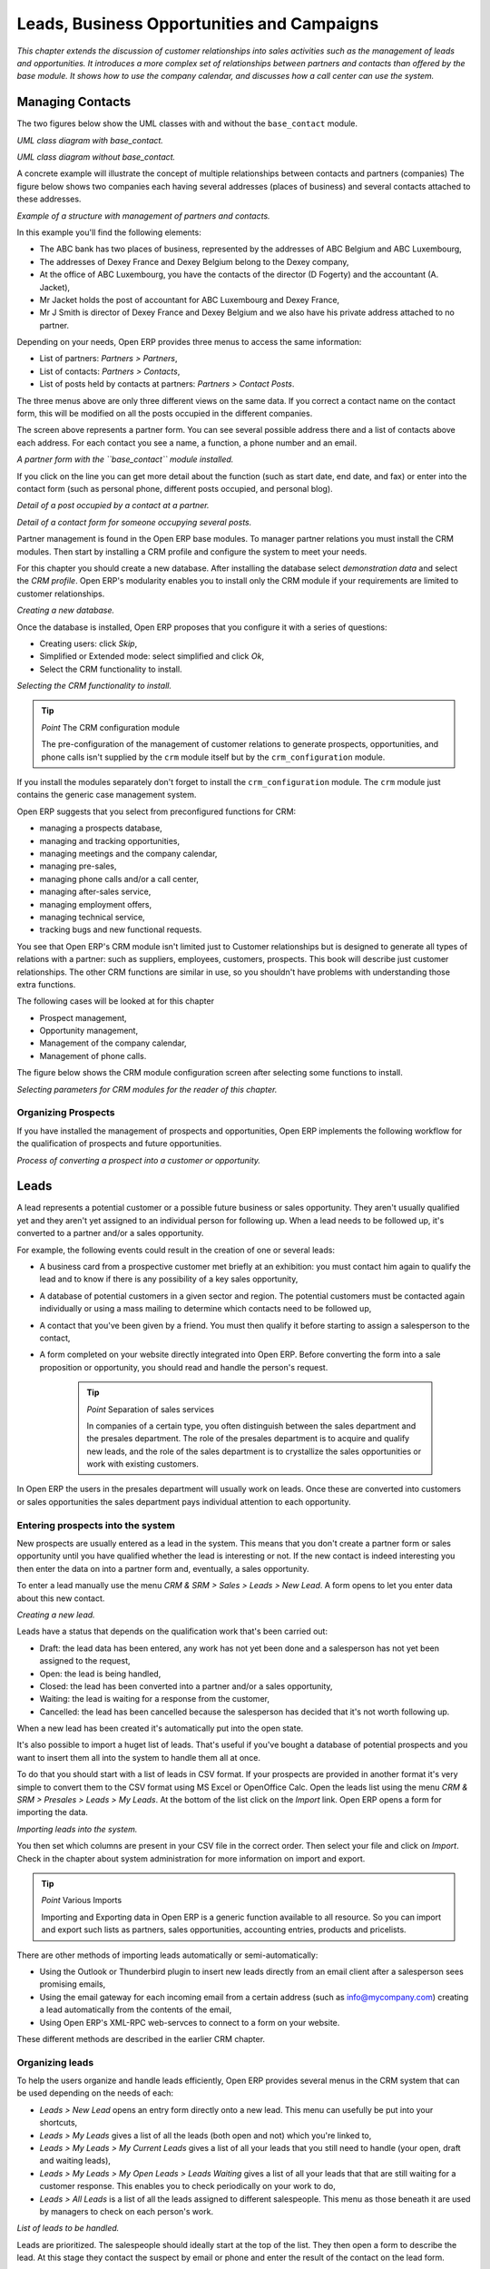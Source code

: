 
Leads, Business Opportunities and Campaigns
###########################################

*This chapter extends the discussion of customer relationships into sales activities such as the management of leads and opportunities. It introduces a more complex set of relationships between partners and contacts than offered by the base module. It shows how to use the company calendar, and discusses how a call center can use the system.*

Managing Contacts
=================

The two figures below show the UML classes with and without the ``base_contact`` module.

.. image:: images/crm_contact_with.png
    :align: center

*UML class diagram with base_contact.*

.. image:: images/crm_contact_without.png
    :align: center

*UML class diagram without base_contact.*

A concrete example will illustrate the concept of multiple relationships between contacts and partners (companies)  The figure below shows two companies each having several addresses (places of business) and several contacts attached to these addresses.

.. image:: images/crm_contact_exemple.png
    :align: center

*Example of a structure with management of partners and contacts.*

In this example you'll find the following elements:

* The ABC bank has two places of business, represented by the addresses of ABC Belgium and ABC Luxembourg,

* The addresses of Dexey France and Dexey Belgium belong to the Dexey company, 

* At the office of ABC Luxembourg, you have the contacts of the director (D Fogerty) and the accountant (A. Jacket),

* Mr Jacket holds the post of accountant for ABC Luxembourg and Dexey France,

* Mr J Smith is director of Dexey France and Dexey Belgium and we also have his private address attached to no partner.

Depending on your needs, Open ERP provides three menus to access the same information:

* List of partners: *Partners > Partners*,

* List of contacts: *Partners > Contacts*,

* List of posts held by contacts at partners: *Partners > Contact Posts*.

The three menus above are only three different views on the same data. If you correct a contact name on the contact form, this will be modified on all the posts occupied in the different companies.

The screen above represents a partner form. You can see several possible address there and a list of contacts above each address. For each contact you see a name, a function, a phone number and an email.

.. image:: images/crm_partner_contact.png
    :align: center

*A partner form with the ``base_contact`` module installed.*

If you click on the line you can get more detail about the function (such as start date, end date, and fax) or enter into the contact form (such as personal phone, different posts occupied, and personal blog).

.. image:: images/crm_partner_poste.png
    :align: center

*Detail of a post occupied by a contact at a partner.*

.. image:: images/crm_partner_contacts.png
    :align: center

*Detail of a contact form for someone occupying several posts.*

Partner management is found in the Open ERP base modules. To manager partner relations you must install the CRM modules. Then start by installing a CRM profile and configure the system to meet your needs.

For this chapter you should create a new database. After installing the database select *demonstration data* and select the *CRM profile*. Open ERP's modularity enables you to install only the CRM module if your requirements are limited to customer relationships.

.. image:: images/crm_db_init.png
    :align: center

*Creating a new database.*

Once the database is installed, Open ERP proposes that you configure it with a series of questions:

* Creating users: click *Skip*,

* Simplified or Extended mode: select simplified and click *Ok*,

* Select the CRM functionality to install.

.. image:: images/ crm_db_select.png
    :align: center

*Selecting the CRM functionality to install.*

.. tip:: *Point* The CRM configuration module

    The pre-configuration of the management of customer relations to generate prospects, opportunities, and phone calls isn't supplied by the ``crm`` module itself but by the ``crm_configuration`` module.

If you install the modules separately don't forget to install the ``crm_configuration`` module. The ``crm`` module just contains the generic case management system.

Open ERP suggests that you select from preconfigured functions for CRM:

* managing a prospects database,

* managing and tracking opportunities,

* managing meetings and the company calendar,

* managing pre-sales,

* managing phone calls and/or a call center,

* managing after-sales service,

* managing employment offers,

* managing technical service,

* tracking bugs and new functional requests.

You see that Open ERP's CRM module isn't limited just to Customer relationships but is designed to generate all types of relations with a partner: such as suppliers, employees, customers, prospects. This book will describe just customer relationships. The other CRM functions are similar in use, so you shouldn't have problems with understanding those extra functions.

The following cases will be looked at for this chapter

* Prospect management,

* Opportunity management,

* Management of the company calendar,

* Management of phone calls.

The figure below shows the CRM module configuration screen after selecting some functions to install.

.. image:: images/crm_configuration_wizard.png
    :align: center

*Selecting parameters for CRM modules for the reader of this chapter.*

Organizing Prospects
---------------------

If you have installed the management of prospects and opportunities, Open ERP implements the following workflow for the qualification of prospects and future opportunities.

.. image:: images/crm_flux.png
    :align: center

*Process of converting a prospect into a customer or opportunity.*

Leads
========

A lead represents a potential customer or a possible future business or sales opportunity. They aren't usually qualified yet and they aren't yet assigned to an individual person for following up. When a lead needs to be followed up, it's converted to a partner and/or a sales opportunity.

For example, the following events could result in the creation of one or several leads:

* A business card from a prospective customer met briefly at an exhibition: you must contact him again to qualify the lead and to know if there is any possibility of a key sales opportunity,

* A database of potential customers in a given sector and region. The potential customers must be contacted again individually or using a mass mailing to determine which contacts need to be followed up,

* A contact that you've been given by a friend. You must then qualify it before starting to assign a salesperson to the contact,

* A form completed on your website directly integrated into Open ERP. Before converting the form into a sale proposition or opportunity, you should read and handle the person's request.

    .. tip:: *Point* Separation of sales services

        In companies of a certain type, you often distinguish between the sales department and the presales department. The role of the presales department is to acquire and qualify new leads, and the role of the sales department is to crystallize the sales opportunities or work with existing customers.

In Open ERP the users in the presales department will usually work on leads. Once these are converted into customers or sales opportunities the sales department pays individual attention to each opportunity.

Entering prospects into the system
-----------------------------------

New prospects are usually entered as a lead in the system. This means that you don't create a partner form or sales opportunity until you have qualified whether the lead is interesting or not. If the new contact is indeed interesting you then enter the data on into a partner form and, eventually, a sales opportunity.

To enter a lead manually use the menu *CRM & SRM > Sales > Leads > New Lead*. A form opens to let you enter data about this new contact.

.. image:: images/crm_lead_new.png
    :align: center

*Creating a new lead.*

Leads have a status that depends on the qualification work that's been carried out:

* Draft: the lead data has been entered, any work has not yet been done and a salesperson has not yet been assigned to the request,

* Open: the lead is being handled,

* Closed: the lead has been converted into a partner and/or a sales opportunity,

* Waiting: the lead is waiting for a response from the customer,

* Cancelled: the lead has been cancelled because the salesperson has decided that it's not worth following up.

When a new lead has been created it's automatically put into the open state.

It's also possible to import a huget list of leads. That's useful if you've bought a database of potential prospects and you want to insert them all into the system to handle them all at once. 

To do that you should start with a list of leads in CSV format. If your prospects are provided in another format it's very simple to convert them to the CSV format using MS Excel or OpenOffice Calc. Open the leads list using the menu *CRM & SRM > Presales > Leads > My Leads*. At the bottom of the list click on the *Import* link. Open ERP opens a form for importing the data.

.. image:: images/crm_lead_import.png
    :align: center

*Importing leads into the system.*

You then set which columns are present in your CSV file in the correct order. Then select your file and click on *Import*. Check in the chapter about system administration for more information on import and export.

.. tip:: *Point* Various Imports

    Importing and Exporting data in Open ERP is a generic function available to all resource. So you can import and export such lists as partners, sales opportunities, accounting entries, products and pricelists.

There are other methods of importing leads automatically or semi-automatically:

* Using the Outlook or Thunderbird plugin to insert new leads directly from an email client after a salesperson sees promising emails,

* Using the email gateway for each incoming email from a certain address (such as info@mycompany.com) creating a lead automatically from the contents of the email,

* Using Open ERP's XML-RPC web-servces to connect to a form on your website.

These different methods are described in the earlier CRM chapter.

Organizing leads
-------------------

To help the users organize and handle leads efficiently, Open ERP provides several menus in the CRM system that can be used depending on the needs of each:

* *Leads > New Lead* opens an entry form directly onto a new lead. This menu can usefully be put into your shortcuts,

* *Leads > My Leads* gives a list of all the leads (both open and not) which you're linked to,

* *Leads > My Leads > My Current Leads* gives a list of all your leads that you still need to handle (your open, draft and waiting leads),

* *Leads > My Leads > My Open Leads > Leads Waiting* gives a list of all your leads that that are still waiting for a customer response. This enables you to check periodically on your work to do,

* *Leads > All Leads* is a list of all the leads assigned to different salespeople. This menu as those beneath it are used by managers to check on each person's work.

.. image:: images/crm_leads_list.png
    :align: center

*List of leads to be handled.*

Leads are prioritized. The salespeople should ideally start at the top of the list. They then open a form to describe the lead. At this stage they contact the suspect by email or phone and enter the result of the contact on the lead form.

They can then change the status of the lead to a state that depends on the response from the customer:

* Cancelled: not to be followed as a lead,

* Waiting: waiting for a response from the suspect.

Converting leads into customers or opportunities
-------------------------------------------------

If a lead is interesting you convert it into a partner in the system. To do that, push the button *Convert into a Partner*. Open ERP opens a partner form with the information from the lead entered into it. At this stage you can complete more information such as the exact partner address and the contact details.

The created partner is automatically attached to the lead, which enables you to keep the complete traceability from the lead. To do that look at the second tab in the lead, *History*.

If the salesperson thinks that there is a real opportunity with the lead, following the contact, he can convert it into a sales opportunity using the button *Convert to Opportunity*. Open ERP then opens a window asking the title of the opportunity, the estimate revenue and the percentage success of converting to a sale.

.. image:: images/crm_lead_convert.png
    :align: center

*Converting a lead into a sales opportunity.*

Some companies have more advanced processes for the qualification of a lead. They pass through several steps, auch as first call, renewing contact, waiting for a verbal agreement. You can then use the field *Step* that is found up to the right of the lead definition. To move it automatically through the next step, you can use the button that looks like a right arrow.

Business Opportunities
-----------------------

While a lead represents the first contact with a prospect yet to be qualified, a sales opportunity represents a potential contract. Each opportunity must be followed up by a salesperson spending time to make a quotation or the cancellation of the opportunity.

Leads are generally handled en masse, with the automation of certain responses or emails. The opportunities, in contrast, are usually tracked one by one by the salespeople because that involves a process of negotiation.

Ensuring that you track opportunities
--------------------------------------

Just like the leads, Open ERP provides several menus to handle sales opportunities efficiently. All the menus for opportunities are under the menu *CRM & SRM > Presales > Opportunties*.

To quickly create a new opportunity, use the menu Opportunity > New Opportunity. You usually use this menu in the case where the opportunity is direct and doesn't come first from a lead. It can also be useful to create a shortcut to this menu so that you can quickly open a new opportunity form when you need to – after a phone call, or an email, that needs followup.

The salesperson uses the menu *Opportunites > My Opportunities > My Open Opportunities* to track their opportunities. After the different customer contacts, the salesperson can enter the information into the form to describe the activity. The history tab provides a history of all the information about the activity throughout its life. The activities are automatically reported on the partner form of the associated customer. To see this, open the events tab when you open the partner form.

.. image:: images/crm_partner_event.png
    :align: center

*History of events in a partner form.*

When the leads have been converted into opportunities, the opportunities can be assigned to any salesperson. In that case you designate a manager in the company who is responsible for assigned the new opportunities to the different salespeople, to suit their speciality, location or availability.

To do this, the manager can use the menu Opportunity > All Opportunities > Unassigned Opportunities. This gives you a list of all opportunities that haven't yet been assigned to a salesperosn. The manager can the enter the salesperson responsible for the opportunity into the field *Responsible*.

The company calendar
---------------------

There are several methods for entering a new meeting with a partner. The first method is to enter the meeting directly in the company calendar. To do that, use the menu *CRM & SRM > Calendar > All Meetings*.

You can use the monthly, weekly or daily views to plan a meeting. To move between one mode and another use the buttons above and to the right of the calendar.

.. image:: images/crm_calendar_month.png
    :align: center

*Meetings calendar in monthly view.*

.. image:: images/crm_calendar_week.png
    :align: center

*Meetings calendar in weekly view.*

In the calendar you distinguish between multi-day events and events that last only for a few hours. Multi-day events have a coloured background whereas single events have a coloured font. Each event has a colour that represent the user that created the meeting. You can filter the different users by selecting them from the list at the left of the screen. 

To enter a new meeting into the system you can click the day and the hour for a new meeting. In the weekly and daily views you can also press the mouse left button on the calendar and slide the mouse along to create an event of several hours. Open ERP then opens an entry screen for a new meeting.

.. image:: images/crm_meeting_form.png
    :align: center

*Entering a new meeting.*

.. tip:: *Point* Consolidated Calendar

    The advantage of integrated management is that the enterprise calendar will group several system events. Then in the Open ERP calendar you will automatically find the meetings but also such information as business opportunites, technical interventions, and requests for staff meetings.

Tracking phone calls
-----------------------

Open ERP has functions to manage a telephone call centre. If you selected the functions to manage calls when you installed the CRM module you will be able to manage incoming and outgoing calls.

Call management can be used for two needs:

* Entering customer calls so that you keep a record of the communication attached to a partner or a sales opportunity,

* Managing a call centre with operators that handle a list of calls to carry out one after another.

To enter details of a phone call, use one of the two following menus:

* *CRM & SRM > Sales > Phone Calls > Incoming*

* *CRM & SRM > Sales > Phone Calls > Outgoing*

The phone call will then be visible on the partner form to give you complete visibility of the events about that customer or supplier.

Managing a Call Center
-----------------------

You can manually encode calls that happen or you can pass them into Open ERP. But for mass campaigns, you can import a list of phone calls to make. To do this, click on the import link at the bottom of the list of phone calls. On the GTK client use the toolbar button *Form > Import* at the top.

Phone calls that have occurred in the open state. The different operators can be assigned calls and handle them one by one using the menu *CRM & SRM > Phone Calls > Outgoing Calls > Calls To Make*.

The operator can open the calls one by one. For each call, after having contacted the customer, the operator can click on one of the following buttons:

* Cancel: you cancel the call. For example you could cancel the call if you've tried to call them more than three times.

* Called: you've spoken to the customer by phone. In this case the operator can change the case section and send it to, for example, sales opportunities. You could alternatively leave it in this state if you don't need to carry out any more actions with this customer.

* Not called: the customer hasn't been called, you'll try to call him again later.

Advanced Customer Relations
----------------------------

Open ERP also supplies several tools to improve and automate relationships with partners. They won't be described extensively here, just introduced briefly.

The supplier/customer portal gives you the ability to provide your suppliers and customers with constrained access to Open ERP. They will then be able to view or enter sets of information directly online to Open ERP. For example they could enter their orders, reprint their invoices, or work on communal projects. To activate the portal it's necessary to install the modules that start with the string ``portal_...``.

The email gateway lets you interface the CRM with incoming and outgoing emails. The scripts used for the email gateway are available in the ``crm`` module in the ``scripts`` subdirectory.

The Outlook and Thunderbird plugins enable you to synchronize your contacts between your email client and your ERP. They both enable you to create sales opportunities based on exchanges you have with the customer.

The rules for automating actions will enable you to send emails automatically based on the event, such as assigning opportunities to the most appropriate person. To access the CRM rules, use the menu *CRM & SRM > Configuration > Cases > Rules*.

The segmentation tools will enable you to create partner groups and act on each segment differently. For example you could create pricelists for each of the segments, or start phone marketing campaigns by segment. To enable the management of segmentation you should install the module ``crm_profiling``.

The ``report_designer`` module enables you to create letter templates in OpenOffice and automate letter for different prospects. Open ERP also has plugins for MS Word to simplify the creation of mass mailing.


.. Copyright © Open Object Press. All rights reserved.

.. You may take electronic copy of this publication and distribute it if you don't
.. change the content. You can also print a copy to be read by yourself only.

.. We have contracts with different publishers in different countries to sell and
.. distribute paper or electronic based versions of this book (translated or not)
.. in bookstores. This helps to distribute and promote the Open ERP product. It
.. also helps us to create incentives to pay contributors and authors using author
.. rights of these sales.

.. Due to this, grants to translate, modify or sell this book are strictly
.. forbidden, unless Tiny SPRL (representing Open Object Presses) gives you a
.. written authorisation for this.

.. Many of the designations used by manufacturers and suppliers to distinguish their
.. products are claimed as trademarks. Where those designations appear in this book,
.. and Open ERP Press was aware of a trademark claim, the designations have been
.. printed in initial capitals.

.. While every precaution has been taken in the preparation of this book, the publisher
.. and the authors assume no responsibility for errors or omissions, or for damages
.. resulting from the use of the information contained herein.

.. Published by Open ERP Press, Grand Rosière, Belgium

